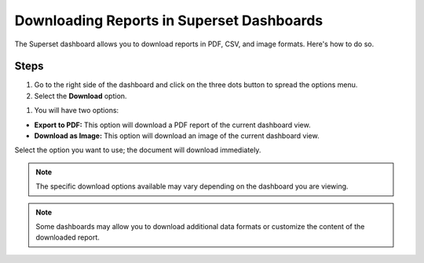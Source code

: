 Downloading Reports in Superset Dashboards
##########################################

The Superset dashboard allows you to download reports in PDF, CSV, and image formats. Here's how to do so. 

Steps
*****

#. Go to the right side of the dashboard and click on the three dots button to spread the options menu.

#. Select the **Download** option.

.. image:: _/_static/download_button.png

#. You will have two options:

- **Export to PDF:** This option will download a PDF report of the current dashboard view.
- **Download as Image:** This option will download an image of the current dashboard view.
Select the option you want to use; the document will download immediately.

.. note:: The specific download options available may vary depending on the dashboard you are viewing.

.. note:: Some dashboards may allow you to download additional data formats or customize the content of the downloaded report.
